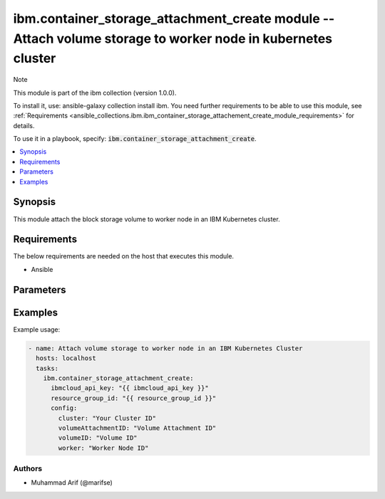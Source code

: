 
ibm.container_storage_attachment_create module -- Attach volume storage to worker node in kubernetes cluster 
============================================================================================================

Note

This module is part of the ibm collection (version 1.0.0).

To install it, use: ansible-galaxy collection install ibm. You need further requirements to be able to use this module, see :ref:`Requirements <ansible_collections.ibm.ibm_container_storage_attachement_create_module_requirements>` for details.

To use it in a playbook, specify: :code:`ibm.container_storage_attachment_create`.

.. contents::
   :local:
   :depth: 1

.. Deprecated

Synopsis
--------

This module attach the block storage volume to worker node in an IBM Kubernetes cluster.

Requirements
------------

The below requirements are needed on the host that executes this module.

- Ansible


Parameters
----------


.. raw:: html

  <table class="colwidths-auto ansible-option-table docutils align-default" style="width: 100%">
  <thead>
  <tr class="row-odd">
    <th class="head"><p>Parameter</p></th>
    <th class="head"><p>Comments</p></th>
  </tr>
  </thead>
  <tbody>
  <tr class="row-even">
    <td><div class="ansible-option-cell">
      <div class="ansibleOptionAnchor" id="parameter-ibmcloud_api_key"></div>
      <p class="ansible-option-title"><strong>ibmcloud_api_key</strong></p>
      <a class="ansibleOptionLink" href="#parameter-ibmcloud_api_key" title="Permalink to this option"></a>
      <p class="ansible-option-type-line">
        <span class="ansible-option-type">string</span>
      </p>
    </div></td>
    <td><div class="ansible-option-cell">
      <p>The IBM Cloud API Key. Can be provided in the ./inventory/main.cfg</p>
    </div></td>
  </tr>
  <tr class="row-odd">
    <td><div class="ansible-option-cell">
      <div class="ansibleOptionAnchor" id="parameter-resource_group_id"></div>
      <p class="ansible-option-title"><strong>resource_group_id</strong></p>
      <a class="ansibleOptionLink" href="#parameter-resource_group_id" title="Permalink to this option"></a>
      <p class="ansible-option-type-line">
        <span class="ansible-option-type">string</span>
      </p>
    </div></td>
    <td><div class="ansible-option-cell">
      <p>The ResourceGroup ID</p>
    </div></td>
  </tr>
  <tr class="row-even">
    <td><div class="ansible-option-cell">
      <div class="ansibleOptionAnchor" id="parameter-cluster"></div>
      <p class="ansible-option-title"><strong>cluster</strong></p>
      <a class="ansibleOptionLink" href="#parameter-cluster" title="Permalink to this option"></a>
      <p class="ansible-option-type-line">
        <span class="ansible-option-type">string</span>
      </p>
    </div></td>
    <td><div class="ansible-option-cell">
      <p>Cluster Name.</p>
      <p class="ansible-option-line"><span class="ansible-option-choices">Cluster Name / ID, on which the image security is to be disabled:</span></p>
    </div></td>
  </tr>
 <tr class="row-even">
    <td><div class="ansible-option-cell">
      <div class="ansibleOptionAnchor" id="parameter-volumeAttachmentID"></div>
      <p class="ansible-option-title"><strong>volumeAttachmentID</strong></p>
      <a class="ansibleOptionLink" href="#parameter-volumeAttachmentID" title="Permalink to this option"></a>
      <p class="ansible-option-type-line">
        <span class="ansible-option-type">string</span>
      </p>
    </div></td>
    <td><div class="ansible-option-cell">
      <p>Volume Attachment ID.</p>
      <p class="ansible-option-line"><span class="ansible-option-choices">Any fake value can be passed</span></p>
    </div></td>
  </tr>
 <tr class="row-even">
    <td><div class="ansible-option-cell">
      <div class="ansibleOptionAnchor" id="parameter-volumeID"></div>
      <p class="ansible-option-title"><strong>volumeID</strong></p>
      <a class="ansibleOptionLink" href="#parameter-volumeID" title="Permalink to this option"></a>
      <p class="ansible-option-type-line">
        <span class="ansible-option-type">string</span>
      </p>
    </div></td>
    <td><div class="ansible-option-cell">
      <p>Volume ID.</p>
      <p class="ansible-option-line"><span class="ansible-option-choices">Volume ID, the volume which is required to be attached to worker node:</span></p>
    </div></td>
  </tr>
 <tr class="row-even">
    <td><div class="ansible-option-cell">
      <div class="ansibleOptionAnchor" id="parameter-worker"></div>
      <p class="ansible-option-title"><strong>worker</strong></p>
      <a class="ansibleOptionLink" href="#parameter-worker" title="Permalink to this option"></a>
      <p class="ansible-option-type-line">
        <span class="ansible-option-type">string</span>
      </p>
    </div></td>
    <td><div class="ansible-option-cell">
      <p>Worker Node ID.</p>
      <p class="ansible-option-line"><span class="ansible-option-choices">The worker node on which the volume is required to be attached:</span></p>
    </div></td>
  </tr>
  </tbody>
  </table>



.. Attributes


.. Notes


.. Seealso


.. Examples


Examples
--------

Example usage:

.. code-block:: yaml

   - name: Attach volume storage to worker node in an IBM Kubernetes Cluster
     hosts: localhost
     tasks:
       ibm.container_storage_attachment_create:
         ibmcloud_api_key: "{{ ibmcloud_api_key }}"
         resource_group_id: "{{ resource_group_id }}"
         config:
           cluster: "Your Cluster ID"
           volumeAttachmentID: "Volume Attachment ID"
           volumeID: "Volume ID"
           worker: "Worker Node ID"
      

Authors
~~~~~~~

- Muhammad Arif (@marifse)
